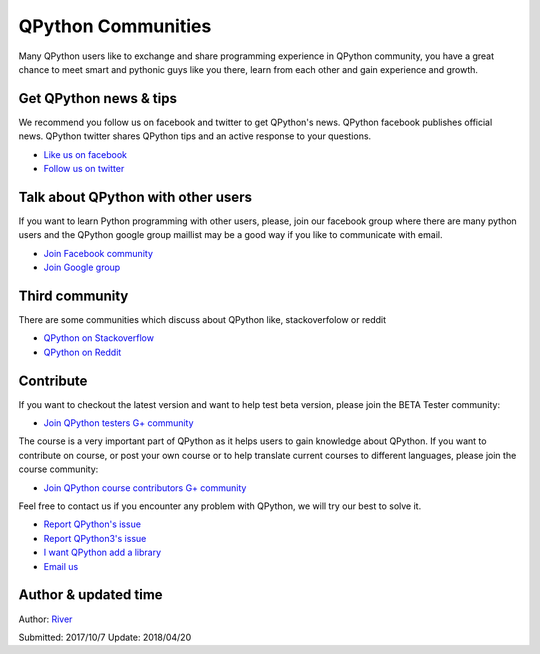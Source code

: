 QPython Communities
================
Many QPython users like to exchange and share programming experience in QPython community, you have a great chance to meet smart and pythonic guys like you there, learn from each other and gain experience and growth.


Get QPython news & tips
--------------------------
We recommend you follow us on facebook and twitter to get QPython's news.
QPython facebook publishes official news.
QPython twitter shares QPython tips and an active response to your questions.

* `Like us on facebook <https://www.facebook.com/QPython>`_

* `Follow us on twitter <https://twitter.com/qpython>`_


Talk about QPython with other users
------------------------------------
If you want to learn Python programming with other users, please, join our facebook group where there are many python users
and the QPython google group maillist may be a good way if you like to communicate with email.

* `Join Facebook community <https://www.facebook.com/groups/qpython>`_

* `Join Google group <https://groups.google.com/forum/#!forum/qpython>`_

Third community
--------------
There are some communities which discuss about QPython like, stackoverfolow or reddit

* `QPython on Stackoverflow <http://stackoverflow.com/questions/tagged/qpython>`_
* `QPython on Reddit <https://www.reddit.com/search?q=qpython>`_


Contribute
-------------------

If you want to checkout the latest version and want to help test beta version, please join the BETA Tester community:

* `Join QPython testers G+ community <https://plus.google.com/communities/111759148772865961493>`_

The course is a very important part of QPython as it helps users to gain knowledge about QPython. If you want to contribute on course, or post your own course or to help translate current courses to different languages, please join the course community:

* `Join QPython course contributors G+ community <https://plus.google.com/u/1/communities/111340957575273631204>`_

Feel free to contact us if you encounter any problem with QPython, we will try our best to solve it.

* `Report QPython's issue <https://github.com/qpython-android/qpython/issues>`_
* `Report QPython3's issue <https://github.com/qpython-android/qpython3/issues>`_
* `I want QPython add a library <https://github.com/qpython-android/QPYPI/issues>`_
* `Email us <mailto:support@qpython.org>`_

Author & updated time
------------------------------------------------------
Author: `River <https://github.com/riverfor>`_

Submitted: 2017/10/7
Update: 2018/04/20
